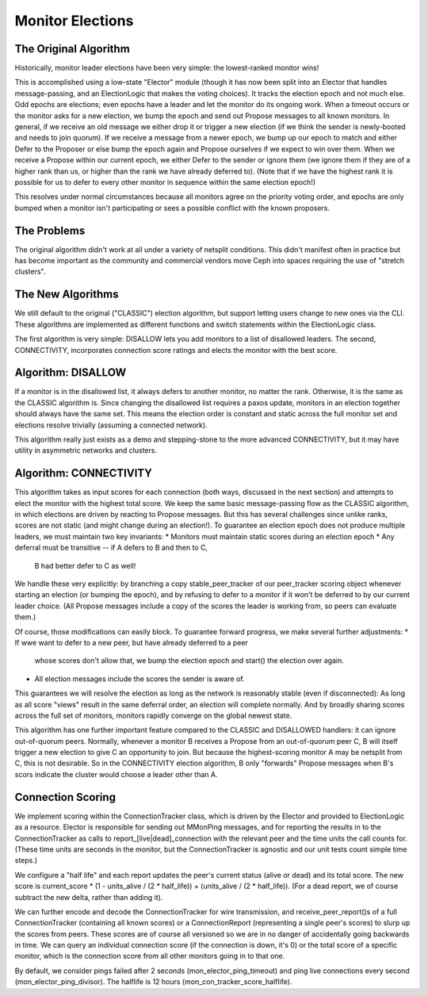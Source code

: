 =================
Monitor Elections
=================

The Original Algorithm
================
Historically, monitor leader elections have been very simple: the lowest-ranked
monitor wins!

This is accomplished using a low-state "Elector" module (though it has now
been split into an Elector that handles message-passing, and an ElectionLogic
that makes the voting choices). It tracks the election epoch and not much
else. Odd epochs are elections; even epochs have a leader and let the monitor
do its ongoing work. When a timeout occurs or the monitor asks for a
new election, we bump the epoch and send out Propose messages to all known
monitors.
In general, if we receive an old message we either drop it or trigger a new
election (if we think the sender is newly-booted and needs to join quorum). If
we receive a message from a newer epoch, we bump up our epoch to match and
either Defer to the Proposer or else bump the epoch again and Propose
ourselves if we expect to win over them. When we receive a Propose within
our current epoch, we either Defer to the sender or ignore them (we ignore them
if they are of a higher rank than us, or higher than the rank we have already
deferred to).
(Note that if we have the highest rank it is possible for us to defer to every
other monitor in sequence within the same election epoch!)

This resolves under normal circumstances because all monitors agree on the
priority voting order, and epochs are only bumped when a monitor isn't
participating or sees a possible conflict with the known proposers.

The Problems
==============
The original algorithm didn't work at all under a variety of netsplit
conditions. This didn't manifest often in practice but has become
important as the community and commercial vendors move Ceph into
spaces requiring the use of "stretch clusters".

The New Algorithms
=============
We still default to the original ("CLASSIC") election algorithm, but
support letting users change to new ones via the CLI. These
algorithms are implemented as different functions and switch statements
within the ElectionLogic class.

The first algorithm is very simple: DISALLOW lets you add monitors
to a list of disallowed leaders.
The second, CONNECTIVITY, incorporates connection score ratings
and elects the monitor with the best score.

Algorithm: DISALLOW
=========
If a monitor is in the disallowed list, it always defers to another
monitor, no matter the rank. Otherwise, it is the same as the CLASSIC
algorithm is.
Since changing the disallowed list requires a paxos update, monitors
in an election together should always have the same set. This means
the election order is constant and static across the full monitor set
and elections resolve trivially (assuming a connected network).

This algorithm really just exists as a demo and stepping-stone to
the more advanced CONNECTIVITY, but it may have utility in asymmetric
networks and clusters.

Algorithm: CONNECTIVITY
============
This algorithm takes as input scores for each connection
(both ways, discussed in the next section) and attempts to elect the monitor
with the highest total score. We keep the same basic message-passing flow as the
CLASSIC algorithm, in which elections are driven by reacting to Propose messages.
But this has several challenges since unlike ranks, scores are not static (and
might change during an election!). To guarantee an election epoch does not
produce multiple leaders, we must maintain two key invariants:
* Monitors must maintain static scores during an election epoch
* Any deferral must be transitive -- if A defers to B and then to C,
  B had better defer to C as well!

We handle these very explicitly: by branching a copy stable_peer_tracker
of our peer_tracker scoring object whenever starting an election (or
bumping the epoch), and by refusing to defer to a monitor if it won't
be deferred to by our current leader choice. (All Propose messages include
a copy of the scores the leader is working from, so peers can evaluate them.)

Of course, those modifications can easily block. To guarantee forward progress,
we make several further adjustments:
* If wwe want to defer to a new peer, but have already deferred to a peer
  whose scores don't allow that, we bump the election epoch and start()
  the election over again.
* All election messages include the scores the sender is aware of.

This guarantees we will resolve the election as long as the network is
reasonably stable (even if disconnected): As long as all score "views"
result in the same deferral order, an election will complete normally. And by
broadly sharing scores across the full set of monitors, monitors rapidly
converge on the global newest state.

This algorithm has one further important feature compared to the CLASSIC and
DISALLOWED handlers: it can ignore out-of-quorum peers. Normally, whenever
a monitor B receives a Propose from an out-of-quorum peer C, B will itself trigger
a new election to give C an opportunity to join. But because the
highest-scoring monitor A may be netsplit from C, this is not desirable. So in
the CONNECTIVITY election algorithm, B only "forwards" Propose messages when B's
scors indicate the cluster would choose a leader other than A.

Connection Scoring
==================
We implement scoring within the ConnectionTracker class, which is
driven by the Elector and provided to ElectionLogic as a resource. Elector
is responsible for sending out MMonPing messages, and for reporting the
results in to the ConnectionTracker as calls to report_[live|dead]_connection
with the relevant peer and the time units the call counts for. (These time units
are seconds in the monitor, but the ConnectionTracker is agnostic and our unit
tests count simple time steps.)

We configure a "half life" and each report updates the peer's current status
(alive or dead) and its total score. The new score is current_score * (1 - units_alive / (2 * half_life)) + (units_alive / (2 * half_life)). (For a dead report, we of course
subtract the new delta, rather than adding it).

We can further encode and decode the ConnectionTracker for wire transmission,
and receive_peer_report()s of a full ConnectionTracker (containing all
known scores) or a ConnectionReport (representing a single peer's scores)
to slurp up the scores from peers. These scores are of course all versioned so
we are in no danger of accidentally going backwards in time.
We can query an individual connection score (if the connection is down, it's 0)
or the total score of a specific monitor, which is the connection score from all
other monitors going in to that one.

By default, we consider pings failed after 2 seconds (mon_elector_ping_timeout)
and ping live connections every second (mon_elector_ping_divisor). The halflife
is 12 hours (mon_con_tracker_score_halflife).

